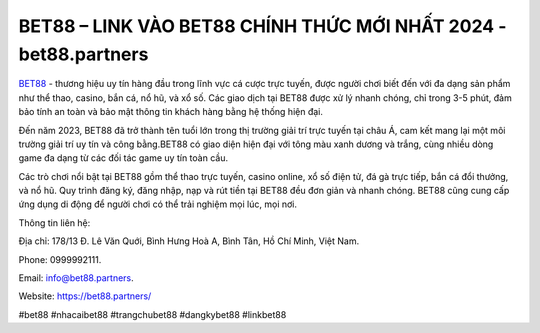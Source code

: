 BET88 – LINK VÀO BET88 CHÍNH THỨC MỚI NHẤT 2024 - bet88.partners
===================================

`BET88 <https://bet88.partners/>`_ - thương hiệu uy tín hàng đầu trong lĩnh vực cá cược trực tuyến, được người chơi biết đến với đa dạng sản phẩm như thể thao, casino, bắn cá, nổ hũ, và xổ số. Các giao dịch tại BET88 được xử lý nhanh chóng, chỉ trong 3-5 phút, đảm bảo tính an toàn và bảo mật thông tin khách hàng bằng hệ thống hiện đại.

Đến năm 2023, BET88 đã trở thành tên tuổi lớn trong thị trường giải trí trực tuyến tại châu Á, cam kết mang lại một môi trường giải trí uy tín và công bằng.BET88 có giao diện hiện đại với tông màu xanh dương và trắng, cùng nhiều dòng game đa dạng từ các đối tác game uy tín toàn cầu.

Các trò chơi nổi bật tại BET88 gồm thể thao trực tuyến, casino online, xổ số điện tử, đá gà trực tiếp, bắn cá đổi thưởng, và nổ hũ. Quy trình đăng ký, đăng nhập, nạp và rút tiền tại BET88 đều đơn giản và nhanh chóng. BET88 cũng cung cấp ứng dụng di động để người chơi có thể trải nghiệm mọi lúc, mọi nơi.

Thông tin liên hệ: 

Địa chỉ: 178/13 Đ. Lê Văn Quới, Bình Hưng Hoà A, Bình Tân, Hồ Chí Minh, Việt Nam. 

Phone: 0999992111. 

Email: info@bet88.partners. 

Website: https://bet88.partners/

#bet88 #nhacaibet88 #trangchubet88 #dangkybet88 #linkbet88 
